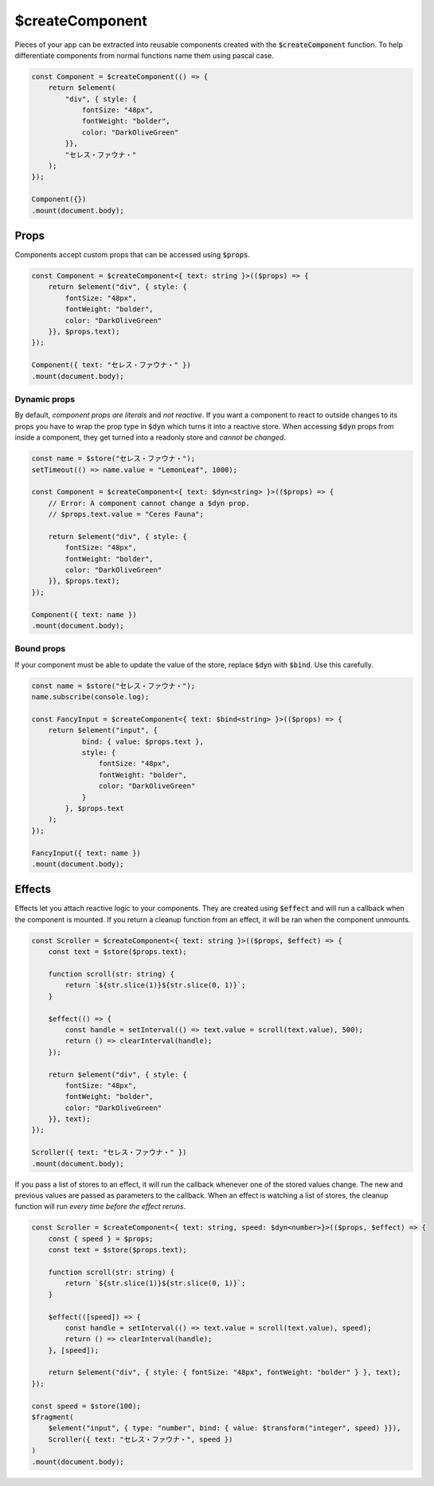 $createComponent
================

Pieces of your app can be extracted into reusable components created with the :code:`$createComponent` function. To help differentiate components from normal functions name them using pascal case.

.. code:: typescript

    const Component = $createComponent(() => {
        return $element(
            "div", { style: {
                fontSize: "48px",
                fontWeight: "bolder",
                color: "DarkOliveGreen"
            }},
            "セレス・ファウナ・"
        );
    });

    Component({})
    .mount(document.body);

Props
-----

Components accept custom props that can be accessed using :code:`$props`.

.. code:: typescript

    const Component = $createComponent<{ text: string }>(($props) => {
        return $element("div", { style: {
            fontSize: "48px",
            fontWeight: "bolder",
            color: "DarkOliveGreen"
        }}, $props.text);
    });

    Component({ text: "セレス・ファウナ・" })
    .mount(document.body);

Dynamic props
_____________

By default, *component props are literals* and *not reactive*. If you want a component to react to outside changes to its props you have to wrap the prop type in :code:`$dyn` which turns it into a reactive store. When accessing :code:`$dyn` props from inside a component, they get turned into a readonly store and *cannot be changed*.

.. code:: typescript

    const name = $store("セレス・ファウナ・");
    setTimeout(() => name.value = "LemonLeaf", 1000);

    const Component = $createComponent<{ text: $dyn<string> }>(($props) => {
        // Error: A component cannot change a $dyn prop.
        // $props.text.value = "Ceres Fauna";

        return $element("div", { style: {
            fontSize: "48px",
            fontWeight: "bolder",
            color: "DarkOliveGreen"
        }}, $props.text);
    });

    Component({ text: name })
    .mount(document.body);

Bound props
___________

If your component must be able to update the value of the store, replace :code:`$dyn` with :code:`$bind`. Use this carefully.

.. code:: typescript

    const name = $store("セレス・ファウナ・");
    name.subscribe(console.log);

    const FancyInput = $createComponent<{ text: $bind<string> }>(($props) => {
        return $element("input", {
                bind: { value: $props.text },
                style: {
                    fontSize: "48px",
                    fontWeight: "bolder",
                    color: "DarkOliveGreen"
                }
            }, $props.text
        );
    });

    FancyInput({ text: name })
    .mount(document.body);

Effects
-------

Effects let you attach reactive logic to your components. They are created using :code:`$effect` and will run a callback when the component is mounted. If you return a cleanup function from an effect, it will be ran when the component unmounts.

.. code:: typescript

    const Scroller = $createComponent<{ text: string }>(($props, $effect) => {
        const text = $store($props.text);

        function scroll(str: string) {
            return `${str.slice(1)}${str.slice(0, 1)}`;
        }

        $effect(() => {
            const handle = setInterval(() => text.value = scroll(text.value), 500);
            return () => clearInterval(handle);
        });

        return $element("div", { style: {
            fontSize: "48px",
            fontWeight: "bolder",
            color: "DarkOliveGreen"
        }}, text);
    });

    Scroller({ text: "セレス・ファウナ・" })
    .mount(document.body);

If you pass a list of stores to an effect, it will run the callback whenever one of the stored values change. The new and previous values are passed as parameters to the callback. When an effect is watching a list of stores, the cleanup function will run *every time before the effect reruns*.

.. code:: typescript

    const Scroller = $createComponent<{ text: string, speed: $dyn<number>}>(($props, $effect) => {
        const { speed } = $props;
        const text = $store($props.text);

        function scroll(str: string) {
            return `${str.slice(1)}${str.slice(0, 1)}`;
        }

        $effect(([speed]) => {
            const handle = setInterval(() => text.value = scroll(text.value), speed);
            return () => clearInterval(handle);
        }, [speed]);

        return $element("div", { style: { fontSize: "48px", fontWeight: "bolder" } }, text);
    });

    const speed = $store(100);
    $fragment(
        $element("input", { type: "number", bind: { value: $transform("integer", speed) }}),
        Scroller({ text: "セレス・ファウナ・", speed })
    )
    .mount(document.body);

